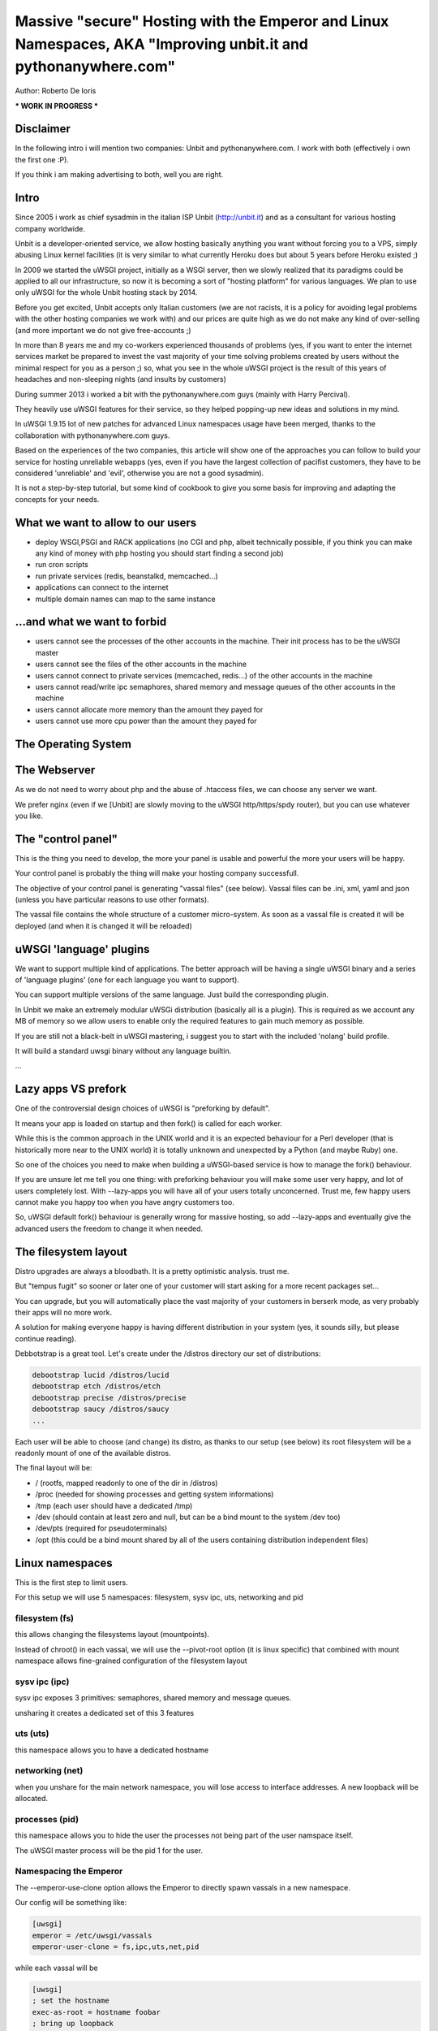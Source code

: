 Massive "secure" Hosting with the Emperor and Linux Namespaces, AKA "Improving unbit.it and pythonanywhere.com"
===============================================================================================================

Author: Roberto De Ioris

*** WORK IN PROGRESS ***

Disclaimer
**********

In the following intro i will mention two companies: Unbit and pythonanywhere.com. I work with both (effectively i own the first one :P).

If you think i am making advertising to both, well you are right.

Intro
*****

Since 2005 i work as chief sysadmin in the italian ISP Unbit (http://unbit.it) and as a consultant for various hosting company worldwide.

Unbit is a developer-oriented service, we allow hosting basically anything you want without forcing you to a VPS, simply abusing Linux kernel facilities (it is very similar to what currently Heroku
does but about 5 years before Heroku existed ;)

In 2009 we started the uWSGI project, initially as a WSGI server, then we slowly realized that its paradigms could be applied to all our infrastructure, so now it is becoming
a sort of "hosting platform" for various languages. We plan to use only uWSGI for the whole Unbit hosting stack by 2014.

Before you get excited, Unbit accepts only Italian customers (we are not racists, it is a policy for avoiding legal problems with the other hosting companies we work with) and our prices
are quite high as we do not make any kind of over-selling (and more important we do not give free-accounts ;)

In more than 8 years me and my co-workers experienced thousands of problems (yes, if you want to enter the internet services market be prepared to invest the vast majority of your time
solving problems created by users without the minimal respect for you as a person ;) so, what you see in the whole uWSGI project is the result of this years
of headaches and non-sleeping nights (and insults by customers)

During summer 2013 i worked a bit with the pythonanywhere.com guys (mainly with Harry Percival).

They heavily use uWSGI features for their service, so they helped popping-up new ideas and solutions in my mind.

In uWSGI 1.9.15 lot of new patches for advanced Linux namespaces usage have been merged, thanks to the collaboration with pythonanywhere.com guys.

Based on the experiences of the two companies, this article will show one of the approaches you can follow to build your service for hosting unreliable webapps (yes, even if you have the largest collection of pacifist customers, they have to be considered 'unreliable' and 'evil', otherwise you are not a good sysadmin).

It is not a step-by-step tutorial, but some kind of cookbook to give you some basis for improving and adapting the concepts for your needs.

What we want to allow to our users
**********************************

- deploy WSGI,PSGI and RACK applications (no CGI and php, albeit technically possible, if you think you can make any kind of money with php hosting you should start finding a second job)
- run cron scripts
- run private services (redis, beanstalkd, memcached...)
- applications can connect to the internet
- multiple domain names can map to the same instance

...and what we want to forbid
*****************************

- users cannot see the processes of the other accounts in the machine. Their init process has to be the uWSGI master
- users cannot see the files of the other accounts in the machine
- users cannot connect to private services (memcached, redis...) of the other accounts in the machine
- users cannot read/write ipc semaphores, shared memory and message queues of the other accounts in the machine
- users cannot allocate more memory than the amount they payed for
- users cannot use more cpu power than the amount they payed for

The Operating System
********************

The Webserver
*************

As we do not need to worry about php and the abuse of .htaccess files, we can choose any server we want.

We prefer nginx (even if we [Unbit] are slowly moving to the uWSGI http/https/spdy router), but you can use whatever you like.

The "control panel"
*******************

This is the thing you need to develop, the more your panel is usable and powerful the more your users will be happy.

Your control panel is probably the thing will make your hosting company successfull.

The objective of your control panel is generating "vassal files" (see below). Vassal files can be .ini, xml, yaml and json (unless you have particular reasons to use other formats).

The vassal file contains the whole structure of a customer micro-system. As soon as a vassal file is created it will be deployed (and when it is changed it will be reloaded)

uWSGI 'language' plugins
************************

We want to support multiple kind of applications. The better approach will be having a single uWSGI binary and a series of 'language plugins' (one for each language you want to support).

You can support multiple versions of the same language. Just build the corresponding plugin.

In Unbit we make an extremely modular uWSGi distribution (basically all is a plugin). This is required as we account any MB of memory
so we allow users to enable only the required features to gain much memory as possible.

If you are still not a black-belt in uWSGI mastering, i suggest you to start with the included 'nolang' build profile.

It will build a standard uwsgi binary without any language builtin.

...

Lazy apps VS prefork
********************

One of the controversial design choices of uWSGI is "preforking by default".

It means your app is loaded on startup and then fork() is called for each worker.

While this is the common approach in the UNIX world and it is an expected behaviour for a Perl developer
(that is historically more near to the UNIX world) it is totally unknown and unexpected by a Python (and maybe Ruby) one.

So one of the choices you need to make when building a uWSGI-based service is how to manage the fork() behaviour.

If you are unsure let me tell you one thing: with preforking behaviour you will make some user very happy, and lot of users
completely lost. With --lazy-apps you will have all of your users totally unconcerned. Trust me, few happy users cannot make you happy too when you have angry customers too.

So, uWSGI default fork() behaviour is generally wrong for massive hosting, so add --lazy-apps and eventually give the advanced users the freedom to change it when needed.


The filesystem layout
*********************

Distro upgrades are always a bloodbath. It is a pretty optimistic analysis. trust me.

But "tempus fugit" so sooner or later one of your customer will start asking for a more recent packages set...

You can upgrade, but you will automatically place the vast majority of your customers in berserk mode, as very probably their apps
will no more work.

A solution for making everyone happy is having different distribution in your system (yes, it sounds silly, but please continue reading).

Debbotstrap is a great tool. Let's create under the /distros directory our set of distributions:

.. code-block:: sh

   debootstrap lucid /distros/lucid
   debootstrap etch /distros/etch
   debootstrap precise /distros/precise
   debootstrap saucy /distros/saucy
   ...
   
Each user will be able to choose (and change) its distro, as thanks to our setup (see below) its root filesystem will be a readonly mount
of one of the available distros.

The final layout will be:

* / (rootfs, mapped readonly to one of the dir in /distros)
* /proc (needed for showing processes and getting system informations)
* /tmp (each user should have a dedicated /tmp)
* /dev (should contain at least zero and null, but can be a bind mount to the system /dev too)
* /dev/pts (required for pseudoterminals)
* /opt (this could be a bind mount shared by all of the users containing distribution independent files)


Linux namespaces
****************

This is the first step to limit users.

For this setup we will use 5 namespaces: filesystem, sysv ipc, uts, networking and pid

filesystem (fs)
^^^^^^^^^^^^^^^

this allows changing the filesystems layout (mountpoints).

Instead of chroot() in each vassal, we will use the --pivot-root option (it is linux specific) that combined with
mount namespace allows fine-grained configuration of the filesystem layout

sysv ipc (ipc)
^^^^^^^^^^^^^^

sysv ipc exposes 3 primitives: semaphores, shared memory and message queues.

unsharing it creates a dedicated set of this 3 features

uts (uts)
^^^^^^^^^

this namespace allows you to have a dedicated hostname

networking (net)
^^^^^^^^^^^^^^^^

when you unshare for the main network namespace, you will lose access to interface addresses. A new loopback will be allocated.

processes (pid)
^^^^^^^^^^^^^^^

this namespace allows you to hide the user the processes not being part of the user namspace itself.

The uWSGI master process will be the pid 1 for the user.

Namespacing the Emperor
^^^^^^^^^^^^^^^^^^^^^^^

The --emperor-use-clone option allows the Emperor to directly spawn vassals in a new namespace.

Our config will be something like:

.. code-block:: ini

   [uwsgi]
   emperor = /etc/uwsgi/vassals
   emperor-user-clone = fs,ipc,uts,net,pid
  
while each vassal will be

.. code-block:: ini

   [uwsgi]
   ; set the hostname
   exec-as-root = hostname foobar
   ; bring up loopback
   exec-as-root = ifconfig lo up

Linux cgroups
*************

uWSGI Emperor and vassals
*************************

Networking
**********

This is probably the most complex part. The "ortodox" way to give networking to a jailed setup is using veth or macvlan.

The first one is a "network pipe" composed by two virtual interfaces. After the namespace is created you can move one of the end of the pipe to the namespace.

Macvlan, instead works by assigning an additional mac address to the physical interface.

Both solutions are great for VPS-like setups, but here we need networking only to connect to external services (inbound connections are managed by the http proxy).

Both veth and macvlan approaches are hard to manage correctly, and while in 1.9.15 we introduced lot of features to simplify the required steps, in 1.9.16 we decided
to create an ad-hoc solution based on tuntap devices.

Basically for each vassal we create a tun device (it is a virtuale network interface manageable via user space) connected (via unix sockets) to another tun device in the main namespace.

The tuntap-router is a software-based ip router, it mainly get packets fro ma tuntap device and forward them to a unix socket (and the opposite).

This approach simplify the whole setup extremely, and, as a killer feature an ultra simpel firewall is embedded in the process to configure internal rules.

The tuntap router should run in the Emperor (it is a uWSGI gateway so this time we need the master process):

.. code-block:: ini

   [uwsgi]
   emperor = /etc/uwsgi/vassals
   emperor-user-clone = fs,ipc,uts,net,pid
   master = true
   ; create the tun interface 'emperor0' reachable by /var/run/tuntap.socket
   tuntap-router = emperor0 /var/run/tuntap.socket
   ; give an internal ip address to 'emperor0'
   exec-as-root = ifconfig emperor0 192.168.0.1 netmask 255.255.255.0
   ; configure NAT for vassals
   exec-as-root = iptables -t nat -F
   exec-as-root = iptables -t nat -A POSTROUTING -o eth0 -s 192.168.0.0/24 -j MASQUERADE
   exec-as-root = echo 1 > /proc/sys/net/ipv4/ip_forward
   
   ; configure the internal firewall to disallow communication between vassals
   tuntap-router-firewall-out = allow 192.168.0.0/24 192.168.0.1
   tuntap-router-firewall-out = deny 192.168.0.0/24 192.168.0.0/24
   tuntap-router-firewall-out = allow 192.168.0.0/24 0.0.0.0
   ; we need this rule as default policy is 'allow'
   tuntap-router-firewall-out = deny
   tuntap-router-firewall-in = allow 192.168.0.1 192.168.0.0/24
   tuntap-router-firewall-in = deny 192.168.0.0/24 192.168.0.0/24
   tuntap-router-firewall-in = allow 0.0.0.0 192.168.0.0/24
   ; we need this rule as default policy is 'allow'
   tuntap-router-firewall-in = deny
   
and a vassal

.. code-block:: ini

   [uwsgi]
   master = true
   ; set the hostname
   exec-as-root = hostname foobar
   ; bring up loopback
   exec-as-root = ifconfig lo up
   ; bring up the tuntap device and connect to the emperor
   tuntap-device = uwsgi0 /var/run/tuntap.socket
   ; configure the 'uwsgi0' interface
   exec-as-root = ifconfig uwsgi0 192.168.0.2 netmask 255.255.255.0
   ; use the tuntap router as default gw
   exec-as-root = route add default gw 192.168.0.1
   ...

Cron
****

Static file serving
*******************

Additional daemons
******************

SSH
***

Managing ssh could be really tricky with namespace setups. The Linux syscall "setns" allows "attaching" to an already running namespace.

It generally works, but i will now tell you a technical reason why i do not want to use it for my services: i do not like it. period.

We have already seen unix sockets works very well as a communication channel between namespaces, why not use them to "enter" an already running namespace ?

If you work as a unix sysadmin, you cannot ignore pseudoterminals (or terminals in general). It is one of the oldest (and rawest) api of the unix world, by the work by ages. And they works great.

The uWSGI distribution come with 2 pty-related plugin: pty and forkptyrouter.

The first one simply attach a single pseudoterminal to your workers and bind to a network address. Connecting to this address give access
to the pseudoterminal. This trick allows for advanced techniques like shared debugging. The pty plugin exposes the client part too, so you can use the uwsgi binary itself to connect to this pty.

How this can be useful for our ssh access ? It is not.

What we need now is the forkptyrouter (or forkpty-router for better readability). It works very similar to the pty server with the difference
it generate a new pty for each connection. Exacly like ssh does.

The forkpty-router run into the namespace, so any process attached to it will effectively run in the namespace itself.

You should now see the point: our customers login via ssh as non-namespaced account but instead giving them the default shell we force them to connect
to the pty-router.

The "downside" of this approach is that we need two pty for each ssh peer (one for client -> ssh and the other for ssh -> namespace).

To force the ssh server to run a specific command, use the ForceCommand directive in the sshd_config


Bonus: KSM
**********

What is missing
***************

- Accounting network usage
- Scaling to multiple machines
